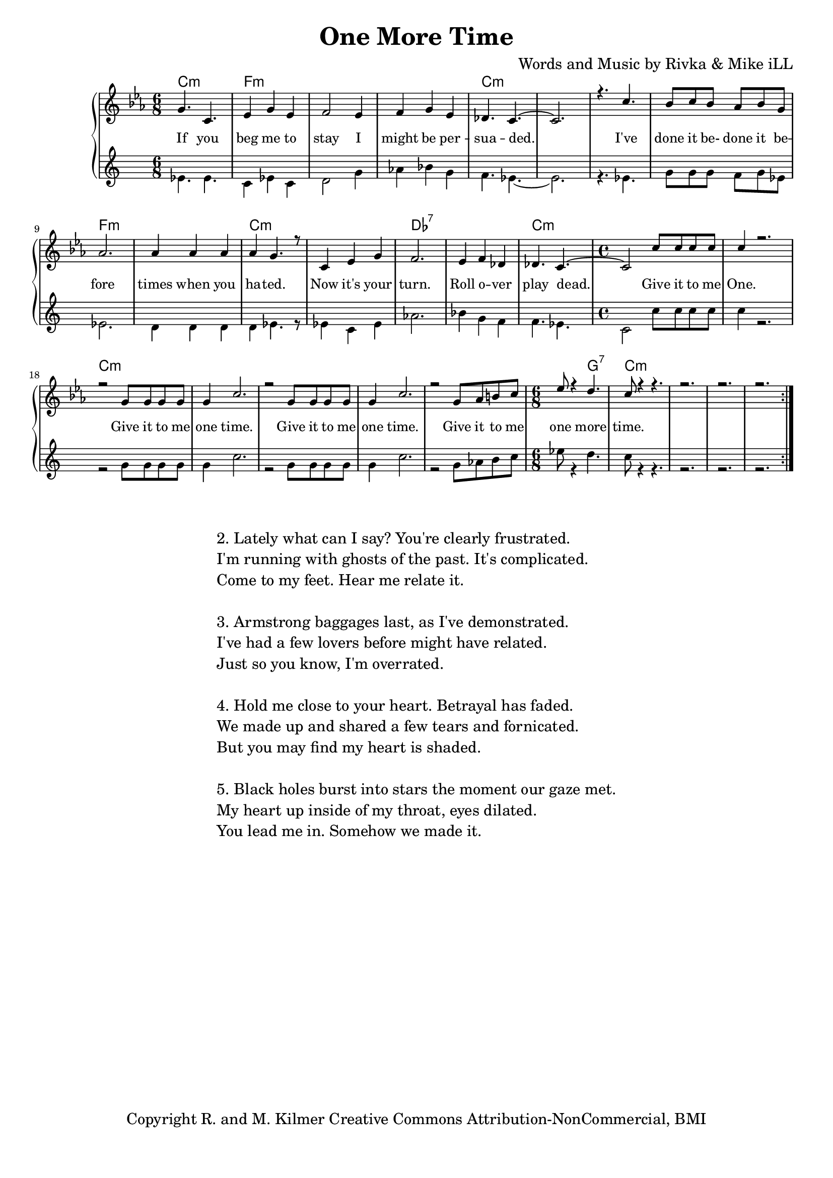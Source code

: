 \version "2.19.45"
\paper{ print-page-number = ##f bottom-margin = 0.5\in }

\header {
  title = "One More Time"
  composer = "Words and Music by Rivka & Mike iLL"
  tagline = "Copyright R. and M. Kilmer Creative Commons Attribution-NonCommercial, BMI"
}

melody = \relative c'' {
  \clef treble
  \key e \minor
  \time 6/8 
	\new Voice = "words" {
		\voiceOne 
		\repeat volta 2 {
			b4. e, | g4 b g | a2 g4 | a b g |
			f4. e~ | e2. | r4. e'4. | d8 e d c d b |
			c2. | c4 c c | c b4. r8 | e,4 g b |
			a2. | g4 a f | f4. e~ | \time 4/4 e2 e'8 e e e |
			e4 r2. | r2 b8 b b b | b4 e2. | r2 b8 b b b |
			b4 e2. | r2 b8 c dis e | \time 6/8 g8 r4 fis4. |
			e8 r4 r4. | r2. | r2. | r2. |
		}
	}
}

harmony = \relative c'' {
  \voiceTwo
	g4. g | e4 g e | fis2 b4 | c d b |
	a4. g~ | g2. | r4. g | b8 b b a b g |
	g2. | fis4 fis fis | fis g4. r8 | g4 e g |
	c2. | d4 b a | a4. g | \time 4/4  e2 e'8 e e e |
	e4 r2. | r2 b8 b b b | b4 e2. | r2 b8 b b b |
	b4 e2. | r2 b8 c dis e | \time 6/8 g8 r4 fis4. |
	e8 r4 r4. | r2. | r2. | r2. |
}

text =  \lyricmode {
	If you beg me to stay I might be per --
	sua -- ded. I've done it be- done it be --
	fore times when you ha -- ted. Now it's your
	turn. Roll o -- ver play dead. Give it to me
	One. Give it to me one time.
	Give it to me one time.
	Give it to me one more time.
}

harmonies = \chordmode {
  	e2.:m | a:m | a:m | a:m |
  	e:m | e:m | e:m | e:m |
  	a:m | a:m | e:m | e:m |
  	f:7 | f:7 | e:m | \time 4/4 e1:m |
  	e:m | e:m | e:m | e:m | 
  	e:m | e:m | \time 6/8 e4.:m b:7|  
  	e2.:m | e:m | e:m | e:m | 
}
  

\score {
  <<
    \new ChordNames {
      \set chordChanges = ##t
      \transpose e c { \harmonies }
    }
    \new PianoStaff {
    <<
    	\new Voice = "voice" { \transpose e c { \melody } }
  		\new Lyrics \lyricsto "words" \text
    	\new Voice = "accordion" { \transpose e c { \harmony } }
    >>
  	}
  >>
  
  \layout { 
   #(layout-set-staff-size 16)
   }
  \midi { 
  	\tempo 4 = 125
  }
  
}

%Additional Verses
\markup \fill-line {
\column {
"2. Lately what can I say? You're clearly frustrated."
"I'm running with ghosts of the past. It's complicated."
"Come to my feet. Hear me relate it."
" "
"3. Armstrong baggages last, as I've demonstrated."
"I've had a few lovers before might have related."
"Just so you know, I'm overrated."
" "
"4. Hold me close to your heart. Betrayal has faded."
"We made up and shared a few tears and fornicated."
"But you may find my heart is shaded."
" "
"5. Black holes burst into stars the moment our gaze met."
"My heart up inside of my throat, eyes dilated."
"You lead me in. Somehow we made it."
" "
  }
}

